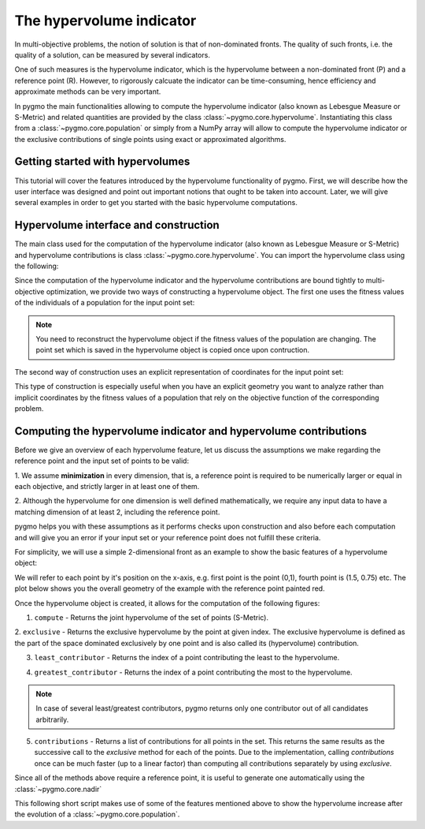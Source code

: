 .. _py_tutorial_hypervolume:

The hypervolume indicator
=========================

.. image:: ../../images/hypervolume.png
    :scale: 50 %
    :align: right

In multi-objective problems, the notion of solution is that of non-dominated fronts. The
quality of such fronts, i.e. the quality of a solution, can be measured by several indicators.

One of such measures is the hypervolume indicator, which is the hypervolume between a non-dominated front (P) and
a reference point (R). However, to rigorously calcuate the indicator can be time-consuming, hence efficiency
and approximate methods can be very important. 

In pygmo the main functionalities allowing to compute the hypervolume indicator (also known as Lebesgue Measure or S-Metric) 
and related quantities are provided by the class :class:`~pygmo.core.hypervolume`. Instantiating this class from a 
:class:`~pygmo.core.population` or simply from a NumPy array will allow to compute the hypervolume indicator or
the exclusive contributions of single points using exact or approximated algorithms.

.. _py_getting_started_with_hyper_volumes:

================================================================
Getting started with hypervolumes
================================================================

This tutorial will cover the features introduced by the hypervolume functionality of pygmo.
First, we will describe how the user interface was designed and point out important notions that ought to be taken into account.
Later, we will give several examples in order to get you started with the basic hypervolume computations.

================================================================
Hypervolume interface and construction
================================================================

The main class used for the computation of the hypervolume indicator (also known as Lebesgue Measure or S-Metric) and
hypervolume contributions is class :class:`~pygmo.core.hypervolume`. You can import the hypervolume class using the following:

.. doctest::

    >>> from pygmo import hypervolume
    >>> 'hypervolume' in dir()
    True
    
Since the computation of the hypervolume indicator and the hypervolume contributions are bound tightly
to multi-objective optimization, we provide two ways of constructing a hypervolume object.
The first one uses the fitness values of the individuals of a population for the input point set:

.. doctest::

    >>> import pygmo as pg
    >>> # Construct a DTLZ-2 problem with 3-dimensional fitness space and 10 dimensions
    >>> udp = pg.problem(pg.dtlz(prob_id = 2, dim = 10, fdim = 3))  
    >>> pop = pg.population(udp, 50) 
    >>> hv = hypervolume(pop)
  
.. note::

   You need to reconstruct the hypervolume object if the fitness values of the population are changing. 
   The point set which is saved in the hypervolume object is copied once upon contruction.

The second way of construction uses an explicit representation of coordinates for the input point set:

.. doctest::

    >>> from numpy import array
    >>> hv = hypervolume(array([[1,0],[0.5,0.5],[0,1]]))
    >>> hv_from_list = hypervolume([[1,0],[0.5,0.5],[0,1]])

This type of construction is especially useful when you have an explicit geometry you want to analyze
rather than implicit coordinates by the fitness values of a population that rely on the objective
function of the corresponding problem.

=================================================================
Computing the hypervolume indicator and hypervolume contributions
=================================================================

Before we give an overview of each hypervolume feature, let us discuss the assumptions we make regarding
the reference point and the input set of points to be valid:

1. We assume **minimization** in every dimension, that is, a reference point is required to be numerically
larger or equal in each objective, and strictly larger in at least one of them.

2. Although the hypervolume for one dimension is well defined mathematically, we require any input data to have
a matching dimension of at least 2, including the reference point.

pygmo helps you with these assumptions as it performs checks upon construction and also before each computation
and will give you an error if your input set or your reference point does not fulfill these criteria. 

For simplicity, we will use a simple 2-dimensional front as an example to show the basic features of a hypervolume object:

.. doctest::

  >>> hv = hypervolume( ((1, 0), (0.5, 0.5), (0, 1), (1.5, 0.75)) )
  >>> ref_point = (2,2)
  >>> hv.compute(r=ref_point)  
  3.25

We will refer to each point by it's position on the x-axis, e.g. first point is the point (0,1), fourth point is (1.5, 0.75) etc. The plot below shows you the overall geometry of the example with the reference point painted red.

.. image:: ../../images/hv_front_2d_simple.png
  :width: 600px
  :align: right

Once the hypervolume object is created, it allows for the computation of the following figures:

1. ``compute`` - Returns the joint hypervolume of the set of points (S-Metric).

.. doctest::

    >>> # hv and ref_point refer to the data above
    >>> hv.compute(r=ref_point)
    3.25

2. ``exclusive`` - Returns the exclusive hypervolume by the point at given index. The exclusive hypervolume 
is defined as the part of the space dominated exclusively by one point and is also called its (hypervolume) contribution.

.. doctest::

    >>> # hv and ref_point refer to the data above
    >>> hv.exclusive(1, r=ref_point)
    0.25
    >>> hv.exclusive(3, r=ref_point)
    0.0

3. ``least_contributor`` - Returns the index of a point contributing the least to the hypervolume.

.. doctest::

  >>> # hv and ref_point refer to the data above
  >>> hv.least_contributor(r=ref_point)
  3

4. ``greatest_contributor`` - Returns the index of a point contributing the most to the hypervolume.

.. doctest::

    >>> # hv and ref_point refer to the data above
    >>> hv.greatest_contributor(r=ref_point) # doctest: +SKIP
    0

.. note::
  In case of several least/greatest contributors, pygmo returns only one contributor out of all candidates arbitrarily.

5. ``contributions`` - Returns a list of contributions for all points in the set.
   This returns the same results as the successive call to the *exclusive* method 
   for each of the points. Due to the implementation, calling *contributions* once can
   be much faster (up to a linear factor) than computing all contributions separately by using *exclusive*.

.. doctest::

  >>> # hv and ref_point refer to the data above
  >>> hv.contributions(r=ref_point) 
  (0.5, 0.25, 0.5, 0.0)

Since all of the methods above require a reference point, it is useful to generate
one automatically using the :class:`~pygmo.core.nadir`

This following short script makes use of some of the features mentioned above to show the hypervolume
increase after the evolution of a :class:`~pygmo.core.population`.

.. doctest::

    >>> import pygmo as pg
    >>> # Instantiates a 4-objectives problem
    >>> prob = pg.problem(pg.dtlz(id=4, dim = 12, fdim=4))
    >>> pop = pg.population(prob, 100)
    >>> # Construct the hypervolume object
    >>> # and get the reference point off-setted by 10 in each objective
    >>> hv = pg.hypervolume(pop)
    >>> offset = 0.1
    >>> ref_point = [max(pop.get_f(), key = lambda x: x[it])[it] + offset for it in [0,1,2,3]]
    >>> print(hv.compute(ref_point)) # doctest: +SKIP
    10.75643
    >>> # Evolve the population some generations
    >>> algo = pg.algorithm(pg.moead(gen=2000))
    >>> pop = algo.evolve(pop)
    >>> # Compute the hypervolume indicator again. 
    >>> # This time we expect a higher value as SMS-EMOA evolves the population
    >>> # by trying to maximize the hypervolume indicator.
    >>> hv = pg.hypervolume(pop)
    >>> print(hv.compute(ref_point))
    18.73422 # doctest: +SKIP